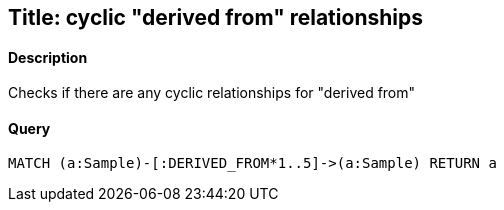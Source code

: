 ## Title: cyclic "derived from" relationships

#### Description

Checks if there are any cyclic relationships for "derived from"

#### Query
[source,cypher]
----
MATCH (a:Sample)-[:DERIVED_FROM*1..5]->(a:Sample) RETURN a
----

